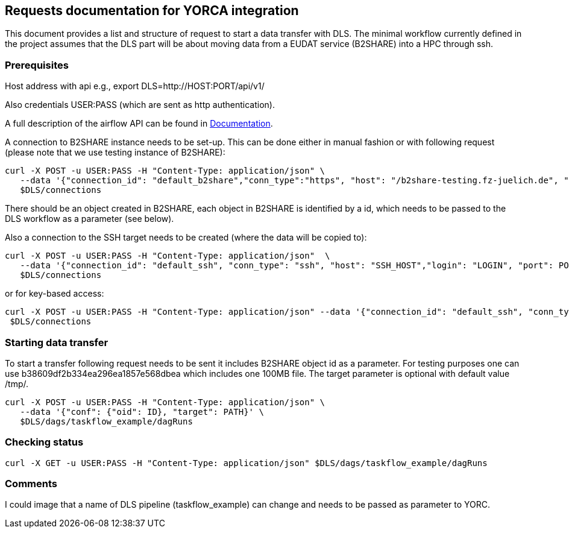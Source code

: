 == Requests documentation for YORCA integration

This document provides a list and structure of request to start a data transfer with DLS. The minimal workflow currently defined in the project assumes that
the DLS part will be about moving data from a EUDAT service (B2SHARE) into a HPC through +ssh+.

=== Prerequisites ===
Host address with api e.g., +export DLS=http://HOST:PORT/api/v1/+

Also credentials +USER:PASS+ (which are sent as http authentication).

A full description of the airflow API can be found in https://airflow.apache.org/docs/apache-airflow/stable/stable-rest-api-ref.html[Documentation].

A connection to B2SHARE instance needs to be set-up. This can be done either in manual fashion or with following request (please note that we use testing instance of B2SHARE):

----
curl -X POST -u USER:PASS -H "Content-Type: application/json" \
   --data '{"connection_id": "default_b2share","conn_type":"https", "host": "/b2share-testing.fz-juelich.de", "schema":"https"}' \
   $DLS/connections
----

There should be an object created in B2SHARE, each object in B2SHARE is identified by a +id+, which needs to be passed to the DLS workflow as a parameter (see below).

Also a connection to the SSH target needs to be created (where the data will be copied to):

----
curl -X POST -u USER:PASS -H "Content-Type: application/json"  \
   --data '{"connection_id": "default_ssh", "conn_type": "ssh", "host": "SSH_HOST","login": "LOGIN", "port": PORT, "password": "PASSWORD"}' \
   $DLS/connections
----

or for key-based access:
----
curl -X POST -u USER:PASS -H "Content-Type: application/json" --data '{"connection_id": "default_ssh", "conn_type": "ssh", "host": "SSH_HOST", "login": "LOGIN", "port": PORT, "extra": "{\"private_key\": \"-----BEGIN OPENSSH PRIVATE KEY-----\\nb3BlbnNzaC1rZXktdjgEAAAAABG5vbmUAAAAEbm9uZQAAAAAAAAABAAAAlwAAAAdzc2gtcn\\nNhAAAAAwEAAQAAAIEAv1w/pNTlbh8Kvmu3+NMt5Kp7yT2FxplbPHi7sQEG80tPNNLb1oDa\\n1JaqKIN1Jq+U1895TTRr1nZBz6rKubssjdQ5H3AcO5ZbNRfiE4tGYbqHPAmpi4kTumQpy5\\nf0JkCHBNuK2LAEOV6pg1jukSmI34Z/HSoBpCCqmDPTQdT9Xq0AAAIIJKwpKCSsKSgAAAAH\\nc3NoLXJzYQAAAIEAv1w/pNTlbh8Kvmu3+NMt5Kp7yT2FxplbPHi7sQEG80tPNNLb1oDa1J\\naqKIN1Jq+U1895TTRr1nZBz6rKubssjdQ5H3AcO5ZbNRfiE4tGYbqHPAmpi4kTumQpy5f0\\nJkCHBNuK2LAEOV6pg1jukSmI34Z/HSoBpCCqmDPTQdT9Xq0AAAADAQABAAAAgEAFdu2IpL\\nGxBQEsPMKstH/6Yau0P5twF0wmAHV5qH+hRIChwxcCyTOyrH8dbAZjW+LP8P9ZeHKp4d6+\\nf1CgRIkhrKj2IYqXgIRUnbH3POBPzmxcEXSYrzc9zOriMhEEdsUraR0C20eFxShyVRHQRv\\nYjnvbYdcZjVnP09TLndZRpAAAAQAXtoENeyFzGxTpNlwqoggeeSvvXTIq8EiLFT8tdF2Lc\\nCXv/6VSDo53f3NmnC45sCNX3/vUq8Hqdu4SHm4y1EGEAAABBAPpNPhi2OvnN6wCiuRMbx1\\nD/nXdtI9LnPwwUmYcKZ+TDIx3mqpyZEJogIKA6gUlG1h1L1VUrtkr/e5XJGLP33ksAAABB\\nAMO3fvQIbOcNiVwKPu1nQG6KrS7y0Uf1O8sb+5kQMGBkJVcyLJTr3fYafOd7Sxo66OYv0b\\nQ649nEtohPPD75u+cAAAARcm9vdEBiY2JiZjhhZDdhMjQBAg==\\n-----END OPENSSH PRIVATE KEY-----\"}"}' \
 $DLS/connections
----

=== Starting data transfer ===
To start a transfer following request needs to be sent it includes B2SHARE object id as a parameter. For testing purposes one can use +b38609df2b334ea296ea1857e568dbea+ which
includes one 100MB file. The target parameter is optional with default value +/tmp/+.

----
curl -X POST -u USER:PASS -H "Content-Type: application/json" \
   --data '{"conf": {"oid": ID}, "target": PATH}' \
   $DLS/dags/taskflow_example/dagRuns
----

=== Checking status ===
----
curl -X GET -u USER:PASS -H "Content-Type: application/json" $DLS/dags/taskflow_example/dagRuns
----

=== Comments ===
I could image that a name of DLS pipeline (+taskflow_example+) can change and needs to be passed as parameter to YORC.
